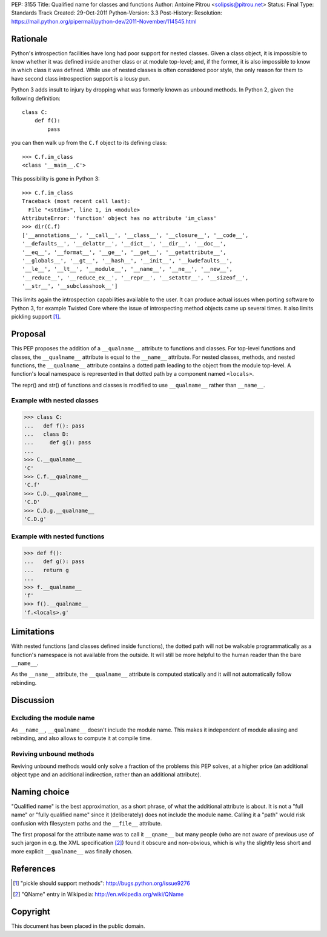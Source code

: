 PEP: 3155
Title: Qualified name for classes and functions
Author: Antoine Pitrou <solipsis@pitrou.net>
Status: Final
Type: Standards Track
Created: 29-Oct-2011
Python-Version: 3.3
Post-History:
Resolution: https://mail.python.org/pipermail/python-dev/2011-November/114545.html


Rationale
=========

Python's introspection facilities have long had poor support for
nested classes.  Given a class object, it is impossible to know
whether it was defined inside another class or at module top-level;
and, if the former, it is also impossible to know in which class it
was defined.  While use of nested classes is often considered poor
style, the only reason for them to have second class introspection
support is a lousy pun.

Python 3 adds insult to injury by dropping what was formerly known as
unbound methods.  In Python 2, given the following definition::

    class C:
        def f():
            pass

you can then walk up from the ``C.f`` object to its defining class::

    >>> C.f.im_class
    <class '__main__.C'>

This possibility is gone in Python 3::

    >>> C.f.im_class
    Traceback (most recent call last):
      File "<stdin>", line 1, in <module>
    AttributeError: 'function' object has no attribute 'im_class'
    >>> dir(C.f)
    ['__annotations__', '__call__', '__class__', '__closure__', '__code__',
    '__defaults__', '__delattr__', '__dict__', '__dir__', '__doc__',
    '__eq__', '__format__', '__ge__', '__get__', '__getattribute__',
    '__globals__', '__gt__', '__hash__', '__init__', '__kwdefaults__',
    '__le__', '__lt__', '__module__', '__name__', '__ne__', '__new__',
    '__reduce__', '__reduce_ex__', '__repr__', '__setattr__', '__sizeof__',
    '__str__', '__subclasshook__']

This limits again the introspection capabilities available to the
user.  It can produce actual issues when porting software to Python 3,
for example Twisted Core where the issue of introspecting method
objects came up several times.  It also limits pickling support [1]_.


Proposal
========

This PEP proposes the addition of a ``__qualname__`` attribute to
functions and classes.  For top-level functions and classes, the
``__qualname__`` attribute is equal to the ``__name__`` attribute.  For
nested classes, methods, and nested functions, the ``__qualname__``
attribute contains a dotted path leading to the object from the module
top-level.  A function's local namespace is represented in that dotted
path by a component named ``<locals>``.

The repr() and str() of functions and classes is modified to use
``__qualname__`` rather than ``__name__``.

Example with nested classes
---------------------------

>>> class C:
...   def f(): pass
...   class D:
...     def g(): pass
...
>>> C.__qualname__
'C'
>>> C.f.__qualname__
'C.f'
>>> C.D.__qualname__
'C.D'
>>> C.D.g.__qualname__
'C.D.g'

Example with nested functions
-----------------------------

>>> def f():
...   def g(): pass
...   return g
...
>>> f.__qualname__
'f'
>>> f().__qualname__
'f.<locals>.g'


Limitations
===========

With nested functions (and classes defined inside functions), the
dotted path will not be walkable programmatically as a function's
namespace is not available from the outside.  It will still be more
helpful to the human reader than the bare ``__name__``.

As the ``__name__`` attribute, the ``__qualname__`` attribute is computed
statically and it will not automatically follow rebinding.


Discussion
==========

Excluding the module name
-------------------------

As ``__name__``, ``__qualname__`` doesn't include the module name.  This
makes it independent of module aliasing and rebinding, and also allows to
compute it at compile time.

Reviving unbound methods
------------------------

Reviving unbound methods would only solve a fraction of the problems this
PEP solves, at a higher price (an additional object type and an additional
indirection, rather than an additional attribute).


Naming choice
=============

"Qualified name" is the best approximation, as a short phrase, of what the
additional attribute is about.  It is not a "full name" or "fully qualified
name" since it (deliberately) does not include the module name.  Calling
it a "path" would risk confusion with filesystem paths and the ``__file__``
attribute.

The first proposal for the attribute name was to call it ``__qname__`` but
many people (who are not aware of previous use of such jargon in e.g. the
XML specification [2]_) found it obscure and non-obvious, which is why the
slightly less short and more explicit ``__qualname__`` was finally chosen.


References
==========

.. [1] "pickle should support methods":
   http://bugs.python.org/issue9276

.. [2] "QName" entry in Wikipedia:
   http://en.wikipedia.org/wiki/QName


Copyright
=========

This document has been placed in the public domain.
